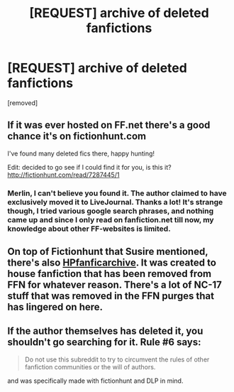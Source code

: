 #+TITLE: [REQUEST] archive of deleted fanfictions

* [REQUEST] archive of deleted fanfictions
:PROPERTIES:
:Author: masterpeng
:Score: 2
:DateUnix: 1469621349.0
:DateShort: 2016-Jul-27
:FlairText: Request
:END:
[removed]


** If it was ever hosted on FF.net there's a good chance it's on fictionhunt.com

I've found many deleted fics there, happy hunting!

Edit: decided to go see if I could find it for you, is this it? [[http://fictionhunt.com/read/7287445/1]]
:PROPERTIES:
:Author: susire
:Score: 4
:DateUnix: 1469622538.0
:DateShort: 2016-Jul-27
:END:

*** Merlin, I can't believe you found it. The author claimed to have exclusively moved it to LiveJournal. Thanks a lot! It's strange though, I tried various google search phrases, and nothing came up and since I only read on fanfiction.net till now, my knowledge about other FF-websites is limited.
:PROPERTIES:
:Author: masterpeng
:Score: 2
:DateUnix: 1469624140.0
:DateShort: 2016-Jul-27
:END:


** On top of Fictionhunt that Susire mentioned, there's also [[http://www.hpfanficarchive.com/stories/][HPfanficarchive]]. It was created to house fanfiction that has been removed from FFN for whatever reason. There's a lot of NC-17 stuff that was removed in the FFN purges that has lingered on here.
:PROPERTIES:
:Author: Servalpur
:Score: 1
:DateUnix: 1469634388.0
:DateShort: 2016-Jul-27
:END:


** If the author themselves has deleted it, you shouldn't go searching for it. Rule #6 says:

#+begin_quote
  Do not use this subreddit to try to circumvent the rules of other fanfiction communities or the will of authors.
#+end_quote

and was specifically made with fictionhunt and DLP in mind.
:PROPERTIES:
:Author: MacsenWledig
:Score: 1
:DateUnix: 1469636979.0
:DateShort: 2016-Jul-27
:END:
